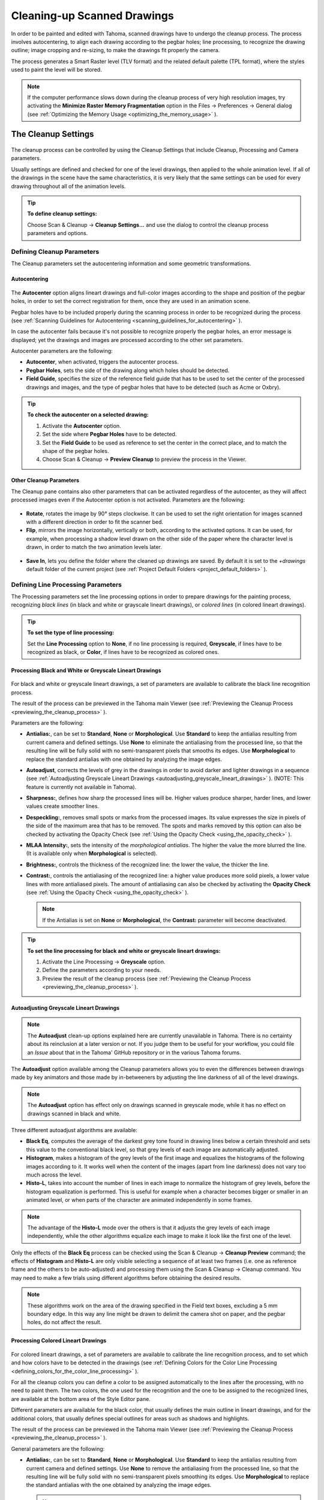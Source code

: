 .. _cleaning-up_scanned_drawings:

Cleaning-up Scanned Drawings
============================
In order to be painted and edited with Tahoma, scanned drawings have to undergo the cleanup process. The process involves autocentering, to align each drawing according to the pegbar holes; line processing, to recognize the drawing outline; image cropping and re-sizing, to make the drawings fit properly the camera.

The process generates a Smart Raster level (TLV format) and the related default palette (TPL format), where the styles used to paint the level will be stored.


.. note:: If the computer performance slows down during the cleanup process of very high resolution images, try activating the **Minimize Raster Memory Fragmentation** option in the Files  →  Preferences  →  General dialog (see  :ref:`Optimizing the Memory Usage <optimizing_the_memory_usage>`  ).

.. _the_cleanup_settings:

The Cleanup Settings
--------------------
 |cleanup_settings|
 
The cleanup process can be controlled by using the Cleanup Settings that include Cleanup, Processing and Camera parameters.

Usually settings are defined and checked for one of the level drawings, then applied to the whole animation level. If all of the drawings in the scene have the same characteristics, it is very likely that the same settings can be used for every drawing throughout all of the animation levels.

.. tip:: **To define cleanup settings:**

    Choose Scan & Cleanup  →  **Cleanup Settings...** and use the dialog to control the cleanup process parameters and options. 

.. _defining_cleanup_parameters:

Defining Cleanup Parameters
'''''''''''''''''''''''''''

The Cleanup parameters set the autocentering information and some geometric transformations.

.. _autocentering:

Autocentering
~~~~~~~~~~~~~
 |autocentering|
 
The **Autocenter** option aligns lineart drawings and full-color images according to the shape and position of the pegbar holes, in order to set the correct registration for them, once they are used in an animation scene.

Pegbar holes have to be included properly during the scanning process in order to be recognized during the process (see  :ref:`Scanning Guidelines for Autocentering <scanning_guidelines_for_autocentering>`  ). 

In case the autocenter fails because it's not possible to recognize properly the pegbar holes, an error message is displayed; yet the drawings and images are processed according to the other set parameters.

Autocenter parameters are the following:

- **Autocenter**, when activated, triggers the autocenter process. 

- **Pegbar Holes**, sets the side of the drawing along which holes should be detected.

- **Field Guide**, specifies the size of the reference field guide that has to be used to set the center of the processed drawings and images, and the type of pegbar holes that have to be detected (such as Acme or Oxbry).

.. tip:: **To check the autocenter on a selected drawing:**

    1. Activate the **Autocenter** option.

    2. Set the side where **Pegbar Holes** have to be detected.

    3. Set the **Field Guide** to be used as reference to set the center in the correct place, and to match the shape of the pegbar holes.

    4. Choose Scan & Cleanup  →  **Preview Cleanup** to preview the process in the Viewer.

.. _other_cleanup_parameters:

Other Cleanup Parameters
~~~~~~~~~~~~~~~~~~~~~~~~
The Cleanup pane contains also other parameters that can be activated regardless of the autocenter, as they will affect processed images even if the Autocenter option is not activated. Parameters are the following:

 |rotate|
 
- **Rotate**, rotates the image by 90° steps clockwise. It can be used to set the right orientation for images scanned with a different direction in order to fit the scanner bed.

- **Flip**, mirrors the image horizontally, vertically or both, according to the activated options. It can be used, for example, when processing a shadow level drawn on the other side of the paper where the character level is drawn, in order to match the two animation levels later.

 |savein|
 
- **Save In**, lets you define the folder where the cleaned up drawings are saved. By default it is set to the *+drawings* default folder of the current project (see  :ref:`Project Default Folders <project_default_folders>`  ). 


.. _defining_line_processing_parameters:

Defining Line Processing Parameters
'''''''''''''''''''''''''''''''''''
The Processing parameters set the line processing options in order to prepare drawings for the painting process, recognizing *black lines* (in black and white or grayscale lineart drawings), or *colored lines* (in colored lineart drawings). 

.. tip:: **To set the type of line processing:**

    Set the **Line Processing** option to **None**, if no line processing is required, **Greyscale**, if lines have to be recognized as black, or **Color**, if lines have to be recognized as colored ones.


.. _processing_black_and_white_or_greyscale_lineart_drawings:

Processing Black and White or Greyscale Lineart Drawings
~~~~~~~~~~~~~~~~~~~~~~~~~~~~~~~~~~~~~~~~~~~~~~~~~~~~~~~~
 |greyscale|
 
 |greyscale_sample|

For black and white or greyscale lineart drawings, a set of parameters are available to calibrate the black line recognition process. 

The result of the process can be previewed in the Tahoma main Viewer (see  :ref:`Previewing the Cleanup Process <previewing_the_cleanup_process>`  ).

Parameters are the following:

- **Antialias:**, can be set to **Standard**, **None** or **Morphological**. Use **Standard** to keep the antialias resulting from current camera and defined settings. Use **None** to eliminate the antialiasing from the processed line, so that the resulting line will be fully solid with no semi-transparent pixels that smooths its edges. Use **Morphological** to replace the standard antialias with one obtained by analyzing the image edges.

- **Autoadjust**, corrects the levels of grey in the drawings in order to avoid darker and lighter drawings in a sequence (see  :ref:`Autoadjusting Greyscale Lineart Drawings <autoadjusting_greyscale_lineart_drawings>`  ). (NOTE: This feature is currently not available in Tahoma).

- **Sharpness:**, defines how sharp the processed lines will be. Higher values produce sharper, harder lines, and lower values create smoother lines. 

- **Despeckling:**, removes small spots or marks from the processed images. Its value expresses the size in pixels of the side of the maximum area that has to be removed. The spots and marks removed by this option can also be checked by activating the Opacity Check (see  :ref:`Using the Opacity Check <using_the_opacity_check>`  ).

- **MLAA Intensity:**, sets the intensity of the *morphological antialias*. The higher the value the more blurred the line. (It is available only when **Morphological** is selected).

- **Brightness:**, controls the thickness of the recognized line: the lower the value, the thicker the line.

- **Contrast:**, controls the antialiasing of the recognized line: a higher value produces more solid pixels, a lower value lines with more antialiased pixels. The amount of antialiasing can also be checked by activating the **Opacity Check** (see  :ref:`Using the Opacity Check <using_the_opacity_check>`  ).


  .. note:: If the Antialias is set on **None** or **Morphological**, the **Contrast:** parameter will become deactivated.


.. tip:: **To set the line processing for black and white or greyscale lineart drawings:**

    1. Activate the Line Processing  →  **Greyscale** option.

    2. Define the parameters according to your needs.

    3. Preview the result of the cleanup process (see  :ref:`Previewing the Cleanup Process <previewing_the_cleanup_process>`  ).


.. _autoadjusting_greyscale_lineart_drawings:

Autoadjusting Greyscale Lineart Drawings
~~~~~~~~~~~~~~~~~~~~~~~~~~~~~~~~~~~~~~~~
.. note:: The **Autoadjust** clean-up options explained here are currently unavailable in Tahoma. There is no certainty about its reinclusion at a later version or not. If you judge them to be useful for your workflow, you could file an *Issue* about that in the Tahoma' GitHub repository or in the various Tahoma forums.

The **Autoadjust** option available among the Cleanup parameters allows you to even the differences between drawings made by key animators and those made by in-betweeners by adjusting the line darkness of all of the level drawings.

.. note:: The **Autoadjust** option has effect only on drawings scanned in greyscale mode, while it has no effect on drawings scanned in black and white. 

Three different autoadjust algorithms are available:

- **Black Eq**, computes the average of the darkest grey tone found in drawing lines below a certain threshold and sets this value to the conventional black level, so that grey levels of each image are automatically adjusted.

- **Histogram**, makes a histogram of the grey levels of the first image and equalizes the histograms of the following images according to it. It works well when the content of the images (apart from line darkness) does not vary too much across the level.

- **Histo-L**, takes into account the number of lines in each image to normalize the histogram of grey levels, before the histogram equalization is performed. This is useful for example when a character becomes bigger or smaller in an animated level, or when parts of the character are animated independently in some frames. 

.. note:: The advantage of the **Histo-L** mode over the others is that it adjusts the grey levels of each image independently, while the other algorithms equalize each image to make it look like the first one of the level.

Only the effects of the **Black Eq** process can be checked using the Scan & Cleanup  →  **Cleanup Preview** command; the effects of **Histogram** and **Histo-L** are only visible selecting a sequence of at least two frames (i.e. one as reference frame and the others to be auto-adjusted) and processing them using the Scan & Cleanup  →  Cleanup command. You may need to make a few trials using different algorithms before obtaining the desired results. 

.. note:: These algorithms work on the area of the drawing specified in the Field text boxes, excluding a 5 mm boundary edge. In this way any line might be drawn to delimit the camera shot on paper, and the pegbar holes, do not affect the result.


.. _processing_colored_lineart_drawings:

Processing Colored Lineart Drawings
~~~~~~~~~~~~~~~~~~~~~~~~~~~~~~~~~~~
 |color|
 
 |color_sample|
 

For colored lineart drawings, a set of parameters are available to calibrate the line recognition process, and to set which and how colors have to be detected in the drawings (see  :ref:`Defining Colors for the Color Line Processing <defining_colors_for_the_color_line_processing>`  ).

For all the cleanup colors you can define a color to be assigned automatically to the lines after the processing, with no need to paint them. The two colors, the one used for the recognition and the one to be assigned to the recognized lines, are available at the bottom area of the Style Editor pane.

Different parameters are available for the black color, that usually defines the main outline in lineart drawings, and for the additional colors, that usually defines special outlines for areas such as shadows and highlights.

The result of the process can be previewed in the Tahoma main Viewer (see  :ref:`Previewing the Cleanup Process <previewing_the_cleanup_process>`  ).

General parameters are the following:

- **Antialias:**, can be set to **Standard**, **None** or **Morphological**. Use **Standard** to keep the antialias resulting from current camera and defined settings. Use **None** to remove the antialiasing from the processed line, so that the resulting line will be fully solid with no semi-transparent pixels smoothing its edges. Use **Morphological** to replace the standard antialias with the one obtained by analyzing the image edges.

  .. note:: If the Antialias is set to **None** or **Morphological**, the **Contrast** parameter will become desactivated.

- **Sharpness:**, defines how sharp the processed lines will be. Higher values produce sharper, harder lines, and lower values create smoother lines. 

- **Despeckling:**, removes small spots or marks from the processed images. Its value expresses the size in pixels of the side of the maximum area that has to be removed. The spots and marks removed by this option can also be checked by activating the Opacity Check (see  :ref:`Using the Opacity Check <using_the_opacity_check>`  ).

- **MLAA Intensity:**, sets the intensity of the *morphological antialias*. The higher the value the more blurred the line. (It is available only when **Morphological** is selected).

In the color list, parameters for the black color are the following:

- **Brightness:**, controls the thickness of the recognized line: the lower the value, the thicker the line.

- **Contrast:**, controls the antialiasing of the recognized line: a higher value produces more solid pixels, a lower value lines with more antialiased pixels. The amount of antialiasing can also be checked by activating the Opacity Check (see  :ref:`Using the Opacity Check <using_the_opacity_check>`  ).

- **Color Threshold:**, sets pixels that have to be considered as black and those that have to be considered as colors: the higher the value, the higher the number of pixels that will be considered as colored.

- **White Threshold:**, sets pixels that have to be considered as white, for example to eliminate the paper color: the higher the value, the higher the number of pixels that will be considered as white.

In the color list, parameters for the other colors are the following:

- **Brightness:**, controls the thickness of the recognized colored line: the lower the value, the thicker the line.

- **Contrast:**, controls the antialiasing of the recognized colored line: a higher value produces more solid pixels, a lower value lines with more antialiased pixels. The amount of antialiasing can also be checked by activating the Opacity Check (see  :ref:`Using the Opacity Check <using_the_opacity_check>`  ).

- **H Range:**, sets the range of the hue for color recognition: the higher the value, the higher the number of differently colored pixels that will be associated to the defined color.

- **Line Width:**, sets the width of the recognized colored line: the higher the value, the higher the number of desaturated pixels that will be associated to the defined color, thus increasing the line thickness.

.. tip:: **To set the line processing for colored lineart drawings:**

    1. Activate the Line Processing  →  **Color** option.

    2. Define the general parameters according to your needs.

    3. Define the colors you want to be detected in the drawings (see  :ref:`Defining Colors for the Color Line Processing <defining_colors_for_the_color_line_processing>`  ).

    4. Define the color parameters according to your needs.

    5. Preview the result of the cleanup process (see  :ref:`Previewing the Cleanup Process <previewing_the_cleanup_process>`  ).


.. _defining_colors_for_the_color_line_processing:

Defining Colors for the Color Line Processing
~~~~~~~~~~~~~~~~~~~~~~~~~~~~~~~~~~~~~~~~~~~~~
The colors used to recognize and process drawing lines when doing color line processing can be defined by using the style editor or picking color values directly from the drawing you want to process.

It is possible to add colors to the list, or remove them if they are not needed anymore. The maximum number of color you can define is 7 (black included). 


.. note:: The first color of the list, i.e. the black color, cannot be edited or removed.


.. tip:: **To define colors:**

    1. Select the color you want to define in the list available in the Processing parameters.

    2. Define the color by doing one of the following:

    - Use the Style Editor (see  :ref:`Editing Styles <editing_styles>`  ).

    - Use the **RGB Picker** tool (|RGB_picker|) to pick the value of the line color from the drawings visible in the Viewer (see  :ref:`Plain Colors <plain_colors>`  ).


.. tip:: **To define colors to be assigned to lines after cleanup processing:**

    1. Select the color for which you want to define the post-process color.

    2. At the bottom of the Style Editor select the square on the right of the current color: this is the color to be assigned after the processing is done.

    3. Edit the color in the Style Editor.


.. tip:: **To add a color in the color list:**

    Click the **+** button available under the color list.


.. tip:: **To remove a color from the color list:**

    1. Select the color you want to remove from the list.

    2. Click the **-** button available under the color list.


.. _defining_camera:

Defining Camera
'''''''''''''''
 |camera| 

The Camera parameters define the size and resolution of the camera that is used to crop and resize drawings during the cleanup process, in order to prepare and optimize them for the scene.

For example if the cleanup camera is 1920x1080 pixels (HD 1080) with a 16 field size, the cleaned up drawings will be cropped according to the 16 field size and will have the resolution of 1920x1080 pixels.

The cleanup camera definition is similar to the definition of the stage camera (see  :ref:`Defining Camera Settings <defining_camera_settings>`  ). Usually the two cameras have the same parameters, but sometimes you may need to define a cleanup camera that is larger than the stage camera especially if you want drawings border area to overflow the shot. 

You can also set other parameters and options:

- The **Closest Field** parameter (NOT AVAILABLE in Tahoma) defines the smallest field size you will zoom into the drawing, with the camera when compositing the scene. This value is meaningful if it is smaller than the camera field size, as it increases the final image resolution, preventing zoomed-in images from appearing jagged. For example if the cleanup camera is 1920x1080 pixels (HD 1080) with a 16 field size and the **Closest Field** is set to 8, the cleaned up drawings will have to be of twice the camera resolution, that is 3840 by 2160 pixels, so that when the camera closes up, the original image pixel resolution is preserved.

- The **E/W** and **N/S** offset parameters shift the camera position, in case you want to define for the drawings a center different from the one automatically set by the reference field guide when the **Autocenter** is *on*, or different from the actual center of the image if the **Autocenter** is *off*; after the cleanup, the camera center will be the new center for the processed drawings.

The cleanup camera size, resolution and offset can also be graphically controlled in Tahoma's main Viewer when checking the cleanup process with the **Camera Test** mode (see  :ref:`Using the Camera Test <using_the_camera_test>`  ).


.. _saving_and_loading_cleanup_settings:

Saving and Loading Cleanup Settings
'''''''''''''''''''''''''''''''''''
|saveloadreset|

Cleanup settings can be saved as CLN files in order to be loaded back and used in a different scene. 

They can also be associated specifically to an animation level by saving them in the same location and with the same name of the level: in this way the settings will be automatically displayed when the level is selected, and used every time the level is cleaned up.

Loaded cleanup settings can also become the default settings for the scene or for the project (see  :ref:`Scene Settings and Project Default Settings <scene_settings_and_project_default_settings>`  ). 


.. tip:: **To save the cleanup settings:**

    1. Select an empty cell in the Xsheet/Timeline.

    2. Click the **Save Settings** button in the bottom bar of the Cleanup Settings window.

    3. In the browser that opens choose for the CLN file a location and name, and click the **Save** button.

.. tip:: **To load saved cleanup settings:**

    1. Select an empty cell in the Xsheet/Timeline.

    2. Click the **Load Settings** button in the bottom bar of the Cleanup Settings window.

    3. In the browser that opens retrieve the CLN file you want to load, and click the **Load** button.

.. tip:: **To save the current cleanup settings for a specific level:**

    1. Select any cell where the level is exposed in the Xsheet/Timeline.

    2. Click the **Save Settings** button in the bottom bar of the Cleanup Settings window.

    3. In the browser that opens save the CLN file in the same location and with the same name as the level, and click the **Save** button.

.. tip:: **To load cleanup settings for a specific level:**

    1. Select any cell where the level is exposed in the Xsheet/Timeline.

    2. Click the **Load Settings** button in the bottom bar of the Cleanup Settings window.

    3. In the browser that opens retrieve the CLN file you want to load, and click the **Load** button.

    4. Click the **Save Settings** button and in the browser that opens save the CLN file in the same location and with the same name as the level, and click the **Save** button.

.. tip:: **To reset cleanup settings to the scene default:**

    Click the **Reset Settings** button in the bottom bar of the Cleanup Settings window.



.. _checking_the_cleanup_process:

Checking the Cleanup Process
----------------------------
While defining the cleanup settings it is possible to preview the full cleanup process, or perform the camera test only, in order to check the result before performing the final cleanup.

.. _previewing_the_cleanup_process:

Previewing the Cleanup Process
''''''''''''''''''''''''''''''
The full cleanup process can be checked in the main Viewer. 

.. _previewing_the_cleanup_process_in_the_main_viewer:

Previewing the Cleanup Process in the Main Viewer
~~~~~~~~~~~~~~~~~~~~~~~~~~~~~~~~~~~~~~~~~~~~~~~~~
A cleanup preview can be activated in the main viewer to display the drawing selected in the Xsheet/Timeline as it will be after the real cleanup process according to the defined cleanup settings, displaying at the same time all the other drawings and images exposed in the Xsheet/Timeline at that frame.

If you change any parameter in the cleanup settings, the preview automatically updates to display how the changes affect the process.

.. note:: The **Opacity Check** when activated, affects also the cleanup preview in the main Viewer (see below ).

.. note:: The **Preview Cleanup** and the **Camera Test** checks cannot be activated at the same time: when one is activated the other one is automatically deactivated.

.. tip:: **To activate the cleanup preview in the main Viewer:**

    In the Xsheet/Timeline select the scanned drawing you want to preview, and choose Scan & Cleanup  →  **Preview Cleanup**. 

.. tip:: **To deactivate the cleanup preview in the main Viewer:**

    Choose Scan & Cleanup  →  **Preview Cleanup**. 

.. tip:: **To preview a different drawing:**

    Select it in the Xsheet/Timeline.

.. tip:: **To exit the preview cleanup mode:**

    Choose Scan & Cleanup  →  **Preview Cleanup** to deactivate it. 


.. _using_the_opacity_check:

Using the Opacity Check
~~~~~~~~~~~~~~~~~~~~~~~
When calibrating the line processing it is important to check the amount of antialiasing along the drawing outline to understand how smooth the result will be, and to check the small spots and marks that are removed from the drawing because of the **Despeckling:** function (see  :ref:`Defining Line Processing Parameters <defining_line_processing_parameters>`  ). 

The **Opacity check**, when activated, displays fully solid pixels in *black*, and semi-transparent pixels belonging to the line antialiasing in *red*; moreover pixels that will be removed because of the **Despeckling:** function are displayed in *green*.

The check is visible both in the *preview area* (NOT AVAILABLE in Tahoma) of the Cleanup Settings pane, and with the **Preview Cleanup** mode, in the *main Viewer*.

.. tip:: **To activate and deactivate the opacity check:**

    Choose Scan & Cleanup  →  **Opacity Check** or press its default shortcut **Alt + 1**.


.. _using_the_camera_test:

Using the Camera Test
'''''''''''''''''''''
The **Camera Test** can be used to check the cleanup process as concerning the Cleanup and the Camera parameters. It displays the drawing selected in the Xsheet/Timeline directly in the Viewer without line processing but with the position modified according to the Cleanup parameters (Autocenter, Rotate and Flip), and the size modified according to the Camera parameters. In particular a *red* box displays how the cleanup camera will crop the drawing, and a *blue* box displays the camera **Closest Field**. 

It is possible to modify the camera box directly in the Viewer thus updating the cleanup camera information visible in the Cleanup Settings dialog (see  :ref:`Defining Camera <defining_camera>`  ).

If you change any of the Cleanup or Camera parameters, the camera test automatically updates to display how the changes affect the process.

.. note:: The **Preview Cleanup** and the **Camera Test** checks cannot be activated at the same time: when one is activated the other one is automatically deactivated.


.. tip:: **To activate the camera test:**

    In the Xsheet/Timeline select the drawing you want to preview, and choose Scan & Cleanup  →  **Camera Test**. 

.. tip:: **To deactivate the camera test:**

    Choose Scan & Cleanup  →  **Camera Test**. 

.. tip:: **To modify the cleanup camera directly in the Viewer:**

    Do any of the following:

    - Operate the handles on the top and right edges to scale the camera size horizontally or vertically, thus changing the camera **A/R** as well.

    - Operate the handle on the top right corner to scale the camera size while keeping the A/R.

    - Activate the DPI Lock in the cleanup camera parameters, and operate the handles to scale also the camera resolution  (NOT AVAILABLE in Tahoma).

    - Move the camera box to modify the cleanup camera E/W and N/S offset.

.. tip:: **To perform the camera test on a different drawing:**

    Select it in the Xsheet/Timeline.

.. tip:: **To exit the camera test mode:**

    Choose Scan & Cleanup  →  **Camera Test** to deactivate it. 


.. _cleaning_up_drawings:

Cleaning up Drawings
--------------------
Once the cleanup settings are defined and the process is checked, it is possible to cleanup all of the drawings of the scene, or a selection of them.

Drawings can be processed directly inside the scene after performing a selection, or they can be processed automatically in batch mode. 

In both cases they will be cleaned up according to the Cleanup Settings defined for the scene, unless a specific CLN file was saved for any of the animation levels in the scene.

By default cleaned up drawings are saved in the *+drawings* directory of the current project (see  :ref:`Project Default Folders <project_default_folders>`  ), but you can change the location by using the **Save In** option available in the cleanup settings dialog. 

Cleaned up animation levels are saved as TLV files; the related palettes are saved in the same location and with the same name of the animation levels as TPL files.

It is also possible to automatically create a backup copy of the cleaned up drawings that will be stored in a subfolder named **nopaint** inside the same location where the cleaned up drawings are saved. In this way it will be possible to retrieve the original drawing in case some mistakes (e.g. a deletion of a drawing section) are made during the painting process.

.. tip:: **To automatically create a backup copy of the cleaned up drawings:**

    1. Choose File  →  Preferences  →  Drawing.

    2. Activate the **Keep Original Cleaned Up Drawings As Backup** option.

.. tip:: **To revert to the original cleaned up drawings:**

    1. In the Level Strip select the drawings you want to revert (see  :ref:`Using the Level Strip <using_the_level_strip>`  ).

    2. Do one of the following:

    - Choose Level  →  **Revert to Cleaned Up**.

    - Right click the selection and choose Replace level  →  **Revert to Cleaned Up** from the menu that opens.


.. _cleaning_up_drawings_directly_in_the_scene:

Cleaning up Drawings Directly in the Scene
''''''''''''''''''''''''''''''''''''''''''
|progress|

When cleaning up drawings directly in the scene it is possible to perform a selection of drawings and process them with the current cleanup settings. In this case you can also manage the process frame by frame, as you are prompted to choose an action for each drawing of the selection.

You can also select non-consecutive drawings and drawings from different animation levels. Levels will be processed starting from the first selected column/layer, considering only exposed drawings according to their numbering order.

When a drawing is cleaned up, its cell color turns from *light blue* to *green*, the color denoting Smart Raster levels (see  :ref:`Working with Xsheet Columns <working_with_xsheet_columns>`  ). If you cleanup partially an animation level, the remaining cells where the level is exposed will have a double color (*green and blue*), to stress the fact that the level is partially processed.

When drawings belonging to partially processed levels are selected to be cleaned up, you are prompted whether to cleanup selected drawings overwriting the previous cleaned up version, or to add non-cleaned up frames to the existing level, or to delete the existing level and create a new level with the selected drawings only.

If you want you can also revert to the scanned version of the level you cleaned up by using the Level Settings dialog (see  :ref:`Editing Level Settings <editing_level_settings>`  ). 

.. note:: If you want to create a new TLV level from an already cleaned up level you can selet it and run the cleanup again. A questions pop up will appear and giving you the possibility to set a different name for the new TLV level by adding a suffix.

.. tip:: **To process the selection according to the chosen settings:**

    1. In the Xsheet/Timeline select the drawings you want to process.

    2. Choose Scan & Cleanup  →  **Cleanup**.

    3. In the Cleanup dialog for each drawing choose one of the following:

      - **Cleanup**: the current drawing will be cleaned up.

      - **Skip**: the current drawing will not be cleanup up and the dialog displays the next drawing.

      - **Cleanup All**: all the selected drawings will be cleaned up without further prompts.

      - **Cancel**: the cleanup process will be interrupted.

.. tip:: **To revert to the scanned version of a cleaned up level:**

    1. Select any drawing of the cleaned up level.

    2. Choose Level  →  **Level Settings...**

    3. Copy the **Scan Path:** information, and paste it in the **Path:** text field.


.. _cleaning_up_drawings_in_batch_mode:

Cleaning up Drawings in Batch Mode
''''''''''''''''''''''''''''''''''
The cleanup of drawings exposed in a scene can be added to a task list and performed in batch mode in order to run it in the background while you perform other work on your computer.

*Cleanup tasks* can be submitted from the Tahoma browser and can be managed and executed in the Tasks pane, together with *render tasks* (see for  :ref:`Rendering Scenes in Batch Mode <rendering_scenes_in_batch_mode>`).

|tasks_cleanup|

The **Tasks** pane is divided into two sections: on the left there is the task tree where all of the *cleanup tasks* are displayed with a brush icon and all of the *render tasks* with a clapboard icon; on the right there is information about the task selected in the tree.

The Task list can be saved as TNZBAT files and loaded back later in case you want to manage it through different working sessions.

.. tip:: **To save a task list:**

    1. Do one of the following:

    - Click the **Save Task List** (|save|) or the **Save Task List As** button (|save_as|) in the bottom bar of the Tasks pane.

    - Right-click the **Tasks** item at the top of the list and choose **Save Task List** or the **Save Task List As** from the menu that opens.

    2. Use the browser that opens to save the list.

.. tip:: **To load a task list:**

    1. Do one of the following:

    - Click the **Load Task List** button (|load|) in the bottom bar of the Tasks pane.

    - Right-click the **Tasks** item at the top of the list and choose **Load Task List** from the menu that opens.

    2. Use the browser that opens to retrieve and load a previously saved list.

.. tip:: **To resize the tasks pane sections:**

    Do any of the following:

    - Click and drag the separator to resize sections. 

    - Click and drag the separator toward the window border to hide a section.

    - Click and drag the separator collapsed to the window border toward the window center to display again the hidden section.


.. _managing_and_executing_cleanup_tasks:

Managing and Executing Cleanup Tasks
''''''''''''''''''''''''''''''''''''
When a *cleanup task* is selected in the tree, in the section on the right of the Tasks pane task-related properties are displayed, some of which can be edited to configure the task. Properties are the following:

- **Name:**, displays the tasks name; it can be edited to better identify the task. 

- **Status:**, displays if the task is waiting, running, completed or failed.

- **Command Line:**, displays the command line related to the task execution with arguments and qualifiers.

- **Server:**, displays the computer that is running, or will run, the task.

- **Submitted By:**, displays the user that submitted the task.

- **Submitted On:**, displays the computer from where the task was submitted.

- **Submission Date:**, displays when the task was submitted.

- **Start Date:**, displays when the execution of the task started.

- **Completion Date:**, displays when the execution of the task was completed.

- **Duration:**, displays how long the execution lasted.

- **Step Count:**, displays the number of frames rendered.

- **Failed Steps:**, displays the number of frames that failed to be rendered.

- **Successful Steps:**, displays the number of frames successfully rendered.

- **Priority:**, sets the importance or urgency of the task: tasks with a higher priority will be executed first. This can be edited to change the priority of a task.

- **Visible Only**, when activated, limits the cleanup process only to columns whose camera stand toggle (|camera_stand|) is on, that is to say whose content is visible (see :ref:`Working with Xsheet Columns <working_with_xsheet_columns>`).

- **Overwrite**, when activated, processes levels even if they are already available in the destination folder, overwriting them.

- **Dependencies:**, lets you set which of the other submitted tasks have to be successfully completed before starting the current task execution: these tasks can be added from the box on the right where all submitted tasks are displayed.

Task execution can be started and stopped from the task list. If you are using the Tahoma render farm, render tasks and sub-tasks will be distributed on the farm, one for each computer, so that several tasks can be executed at the same time (see  :ref:`Using the Tahoma Farm <using_the_toonz_farm>`  ). 

When the tasks are executed, the icon color tells the status of the task according to the following color code:

    - *Grey*, when the task is *waiting* or is *not executed yet*.

    - *Yellow*, when the task is *being executed*.

    - *Green*, when the task was *successfully executed*.

    - *Orange*, when the task was *executed with some errors*.

    - *Red*, when the task *execution has failed*.

.. tip:: **To add scenes to cleanup in the task list:**

    Do one of the following:

    - Click the **Add Cleanup Task** button (|add_cleanup|) in the bottom bar of the Tasks pane and use the browser to select a scene file.

    - Select the scenes in the Tahoma Browser, then right-click any of them and choose **Add As Cleanup Task** from the menu that opens.

.. tip:: **To configure the cleanup task in the task list:**

    1. Select the cleanup task in the task list.

    2. Configure it by using the options available on the right of the list.

.. tip:: **To select tasks in the task list:**

    Do any of the following:

    - Click a task to select it.

    - Shift-click a task to extend the selection up to that task.

    - Ctrl-click (PC) or Cmd-click (Mac) a task to add it to, or remove it from the selection.

.. tip:: **To execute selected tasks:**

    Do one of the following:

    - Click the **Start** button (|start|) in the bottom bar of the pane.

    - Right-click any selected task icons and choose **Start** from the menu that opens.

.. tip:: **To stop the execution of selected tasks:**

    Do one of the following:

    - Click the **Stop** button (|stop|) in the bottom bar of the pane.

    - Right-click any selected task icon and choose **Stop** from the menu that opens.

.. tip:: **To remove selected tasks from the list:**

    Do one of the following:

    - Click the **Remove** button (|remove|) in the bottom bar of the Tasks pane.
    
    - Right-click any selected task in the list and choose **Remove** from the menu that opens.

.. tip:: **To add tasks to the Dependencies list:**

    - Select a task in the list on the right and click the **<< Add** button.

.. tip:: **To remove tasks from the Dependencies list:**

    - Select a task in the list on the left and click the **Remove >>** button.





.. |cleanup_settings| image:: /_static/cleanup/cleanup_settings_pane.png
.. |autocentering| image:: /_static/cleanup/cleanup_autocentering.png
.. |rotate| image:: /_static/cleanup/cleanup_rotate.png
.. |savein| image:: /_static/cleanup/cleanup_savein.png
.. |greyscale| image:: /_static/cleanup/cleanup_greyscale.png
.. |greyscale_sample| image:: /_static/cleanup/cleanup_greyscale_sample.png
.. |color| image:: /_static/cleanup/cleanup_color.png
.. |color_sample| image:: /_static/cleanup/cleanup_color_sample.png
.. |camera| image:: /_static/cleanup/cleanup_camera.png
.. |saveloadreset| image:: /_static/cleanup/cleanup_saveloadreset.png
.. |progress| image:: /_static/cleanup/cleanup_progress.png
.. |tasks_cleanup| image:: /_static/cleanup/tasks_cleanup.png
.. |RGB_picker| image:: /_static/cleanup/RGB_picker.png
.. |add_cleanup| image:: /_static/cleanup/add_cleanup.png
.. |camera_stand| image:: /_static/cleanup/camera_stand.png
.. |load| image:: /_static/cleanup/load.png
.. |check| image:: /_static/cleanup/check.png
.. |preview| image:: /_static/cleanup/preview.png
.. |remove| image:: /_static/cleanup/remove.png
.. |save| image:: /_static/cleanup/save.png
.. |save_as| image:: /_static/cleanup/save_as.png
.. |start| image:: /_static/cleanup/start.png
.. |stop| image:: /_static/cleanup/stop.png

.. |cleanup_settings_es| image:: /_static/cleanup/es/cleanup_settings_pane.png
.. |autocentering_es| image:: /_static/cleanup/es/cleanup_autocentering.png
.. |rotate_es| image:: /_static/cleanup/es/cleanup_rotate.png
.. |savein_es| image:: /_static/cleanup/es/cleanup_savein.png
.. |greyscale_es| image:: /_static/cleanup/es/cleanup_greyscale.png
.. |color_es| image:: /_static/cleanup/es/cleanup_color.png
.. |camera_es| image:: /_static/cleanup/es/cleanup_camera.png
.. |saveloadreset_es| image:: /_static/cleanup/es/cleanup_saveloadreset.png
.. |progress_es| image:: /_static/cleanup/es/cleanup_progress.png
.. |tasks_cleanup_es| image:: /_static/cleanup/es/tasks_cleanup.png
